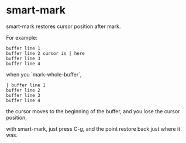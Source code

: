 * smart-mark

smart-mark restores cursor position after mark.

For example:
#+begin_src
buffer line 1
buffer line 2 cursor is | here
buffer line 3
buffer line 4
#+end_src

when you `mark-whole-buffer`,
#+begin_src
| buffer line 1
buffer line 2
buffer line 3
buffer line 4
#+end_src

the cursor moves to the beginning of the buffer, and you lose the cursor position,

with smart-mark, just press C-g, and the point restore back just where it was.
